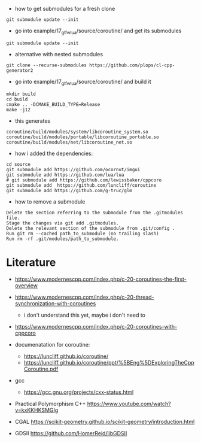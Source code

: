 - how to get submodules for a fresh clone
#+BEGIN_EXAMPLE
git submodule update --init
#+END_EXAMPLE

- go into example/17_glfw_lua/source/coroutine/ and get its submodules
#+begin_example
git submodule update --init
#+end_example

- alternative with nested submodules
#+begin_example
git clone --recurse-submodules https://github.com/plops/cl-cpp-generator2
#+end_example


- go into example/17_glfw_lua/source/coroutine/ and build it
#+begin_example
mkdir build
cd build
cmake .. -DCMAKE_BUILD_TYPE=Release
make -j12
#+end_example

- this generates
#+begin_example
coroutine/build/modules/system/libcoroutine_system.so
coroutine/build/modules/portable/libcoroutine_portable.so
coroutine/build/modules/net/libcoroutine_net.so
#+end_example


- how i added the dependencies:
#+begin_example
cd source
git submodule add https://github.com/ocornut/imgui
git submodule add https://github.com/lua/lua
# git submodule add https://github.com/lewissbaker/cppcoro
git submodule add  https://github.com/luncliff/coroutine
git submodule add https://github.com/g-truc/glm
#+end_example

- how to remove a submodule
#+begin_example
    Delete the section referring to the submodule from the .gitmodules file.
    Stage the changes via git add .gitmodules.
    Delete the relevant section of the submodule from .git/config .
    Run git rm --cached path_to_submodule (no trailing slash)
    Run rm -rf .git/modules/path_to_submodule.
#+end_example

* Literature

- https://www.modernescpp.com/index.php/c-20-coroutines-the-first-overview
- https://www.modernescpp.com/index.php/c-20-thread-synchronization-with-coroutines
  - i don't understand this yet, maybe i don't need to
- https://www.modernescpp.com/index.php/c-20-coroutines-with-cppcoro

- documenatation for coroutine: 
  - https://luncliff.github.io/coroutine/
  - https://luncliff.github.io/coroutine/ppt/%5BEng%5DExploringTheCppCoroutine.pdf

- gcc
  - https://gcc.gnu.org/projects/cxx-status.html

- Practical Polymorphism C++  https://www.youtube.com/watch?v=kxKKHKSMGIg
  
- CGAL https://scikit-geometry.github.io/scikit-geometry/introduction.html
- GDSII https://github.com/HomerReid/libGDSII
